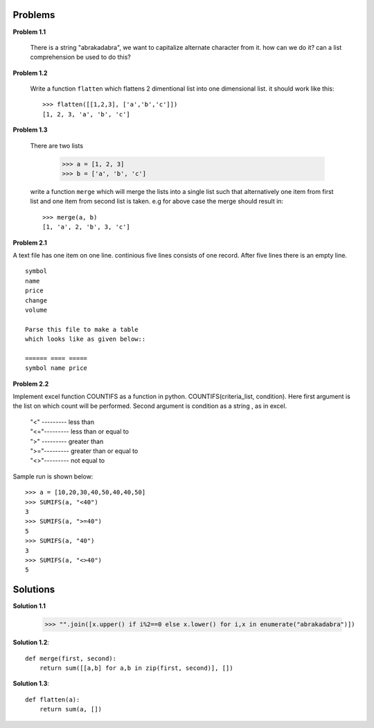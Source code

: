Problems
========

**Problem 1.1**

  There is a string "abrakadabra", we want to capitalize alternate character from it.
  how can we do it? can a list comprehension be used to do this?

**Problem 1.2**

  Write a function ``flatten`` which flattens 2 dimentional list into one
  dimensional list. it should work like this::

    >>> flatten([[1,2,3], ['a','b','c']])
    [1, 2, 3, 'a', 'b', 'c']

**Problem 1.3**

  There are two lists

    >>> a = [1, 2, 3]
    >>> b = ['a', 'b', 'c']

  write a function ``merge`` which will merge the lists into a single list such that
  alternatively one item from first list and one item from second list is taken.
  e.g for above case the merge should result in::

    >>> merge(a, b)
    [1, 'a', 2, 'b', 3, 'c']






**Problem 2.1**

A text file has one item on one line. continious five lines consists of one
record. After five lines there is an empty line. ::

  symbol
  name
  price
  change
  volume

  Parse this file to make a table
  which looks like as given below::

  ====== ==== =====
  symbol name price


**Problem 2.2**

Implement excel function COUNTIFS as a function in python.
COUNTIFS(criteria_list, condition). Here first argument is the list on
which count will be performed. Second argument is condition as a string ,
as in excel.

  | "<" --------- less than
  | "<="--------- less than or equal to
  | ">" --------- greater than
  | ">="--------- greater than or equal to
  | "<>"--------- not equal to

Sample run is shown below::

  >>> a = [10,20,30,40,50,40,40,50]
  >>> SUMIFS(a, "<40")
  3
  >>> SUMIFS(a, ">=40")
  5
  >>> SUMIFS(a, "40")
  3
  >>> SUMIFS(a, "<>40")
  5

Solutions
=========

**Solution 1.1**

    >>> "".join([x.upper() if i%2==0 else x.lower() for i,x in enumerate("abrakadabra")])

**Solution 1.2**::

  def merge(first, second):
      return sum([[a,b] for a,b in zip(first, second)], [])

**Solution 1.3**::

  def flatten(a):
      return sum(a, [])
